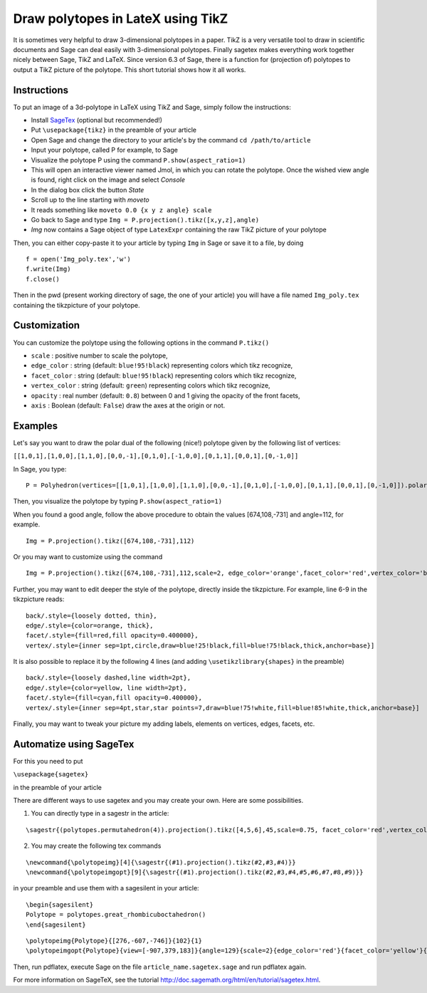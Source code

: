 .. -*- coding: utf-8 -*-

.. linkall

.. _polytikz:

Draw polytopes in LateX using TikZ
^^^^^^^^^^^^^^^^^^^^^^^^^^^^^^^^^^

.. MODULEAUTHOR:: Jean-Philippe Labbé <labbe@math.huji.ac.il>


It is sometimes very helpful to draw 3-dimensional polytopes in a
paper. TikZ is a very versatile tool to draw in scientific documents
and Sage can deal easily with 3-dimensional polytopes. Finally sagetex
makes everything work together nicely between Sage, TikZ and
LaTeX. Since version 6.3 of Sage, there is a function for (projection
of) polytopes to output a TikZ picture of the polytope.  This short
tutorial shows how it all works.

Instructions
""""""""""""

To put an image of a 3d-polytope in LaTeX using TikZ and Sage, simply follow the instructions:

- Install `SageTex <http://doc.sagemath.org/html/en/tutorial/sagetex.html>`_ (optional but recommended!)
- Put ``\usepackage{tikz}`` in the preamble of your article
- Open Sage and change the directory to your article's by the command ``cd /path/to/article``
- Input your polytope, called P for example, to Sage
- Visualize the polytope P using the command ``P.show(aspect_ratio=1)``
- This will open an interactive viewer named Jmol, in which you can rotate the polytope. Once the wished view angle is found, right click on the image and select *Console*
- In the dialog box click the button *State*
- Scroll up to the line starting with *moveto*
- It reads something like ``moveto 0.0 {x y z angle} scale``
- Go back to Sage and type ``Img = P.projection().tikz([x,y,z],angle)``
- *Img* now contains a Sage object of type ``LatexExpr`` containing the raw TikZ picture of your polytope

Then, you can either copy-paste it to your article by typing ``Img`` in Sage or save it to a file, by doing

::

  f = open('Img_poly.tex','w')
  f.write(Img)
  f.close()

.. end of output

Then in the pwd (present working directory of sage, the one of your article) 
you will have a file named ``Img_poly.tex`` containing the tikzpicture of your polytope.

Customization
"""""""""""""

You can customize the polytope using the following options in the command ``P.tikz()``

- ``scale`` : positive number to scale the polytope,
- ``edge_color`` : string (default: ``blue!95!black``) representing colors which tikz recognize,
- ``facet_color`` : string (default: ``blue!95!black``) representing colors which tikz recognize,
- ``vertex_color`` : string (default: ``green``) representing colors which tikz recognize,
- ``opacity`` : real number (default: ``0.8``) between 0 and 1 giving the opacity of the front facets,
- ``axis`` : Boolean (default: ``False``) draw the axes at the origin or not.

Examples
""""""""

Let's say you want to draw the polar dual of the following (nice!) polytope given by the following list of vertices:

``[[1,0,1],[1,0,0],[1,1,0],[0,0,-1],[0,1,0],[-1,0,0],[0,1,1],[0,0,1],[0,-1,0]]``

In Sage, you type:

::

    P = Polyhedron(vertices=[[1,0,1],[1,0,0],[1,1,0],[0,0,-1],[0,1,0],[-1,0,0],[0,1,1],[0,0,1],[0,-1,0]]).polar()

.. end of output

Then, you visualize the polytope by typing ``P.show(aspect_ratio=1)``

When you found a good angle, follow the above procedure to obtain the values 
[674,108,-731] and angle=112, for example.

::

    Img = P.projection().tikz([674,108,-731],112)

.. end of output

Or you may want to customize using the command

::

    Img = P.projection().tikz([674,108,-731],112,scale=2, edge_color='orange',facet_color='red',vertex_color='blue',opacity=0.4)

.. end of output

Further, you may want to edit deeper the style of the polytope, directly inside the tikzpicture. For example, line 6-9 in the tikzpicture reads:

::

  back/.style={loosely dotted, thin},
  edge/.style={color=orange, thick},
  facet/.style={fill=red,fill opacity=0.400000},
  vertex/.style={inner sep=1pt,circle,draw=blue!25!black,fill=blue!75!black,thick,anchor=base}]

.. end of output


It is also possible to replace it by the following 4 lines (and adding ``\usetikzlibrary{shapes}`` in the preamble)

::

  back/.style={loosely dashed,line width=2pt},
  edge/.style={color=yellow, line width=2pt},
  facet/.style={fill=cyan,fill opacity=0.400000},
  vertex/.style={inner sep=4pt,star,star points=7,draw=blue!75!white,fill=blue!85!white,thick,anchor=base}]

.. end of output

Finally, you may want to tweak your picture my adding labels, elements on 
vertices, edges, facets, etc.

Automatize using SageTex
""""""""""""""""""""""""

For this you need to put

``\usepackage{sagetex}``

in the preamble of your article

There are different ways to use sagetex and you may create your own. Here are 
some possibilities.

1) You can directly type in a sagestr in the article:

::

  \sagestr{(polytopes.permutahedron(4)).projection().tikz([4,5,6],45,scale=0.75, facet_color='red',vertex_color='yellow',opacity=0.3)}

.. end of output

2) You may create the following tex commands

::

  \newcommand{\polytopeimg}[4]{\sagestr{(#1).projection().tikz(#2,#3,#4)}}
  \newcommand{\polytopeimgopt}[9]{\sagestr{(#1).projection().tikz(#2,#3,#4,#5,#6,#7,#8,#9)}}

.. end of output

in your preamble and use them with a sagesilent in your article:

::

  \begin{sagesilent}
  Polytope = polytopes.great_rhombicuboctahedron()
  \end{sagesilent}

.. end of output

::

  \polytopeimg{Polytope}{[276,-607,-746]}{102}{1}
  \polytopeimgopt{Polytope}{view=[-907,379,183]}{angle=129}{scale=2}{edge_color='red'}{facet_color='yellow'}{vertex_color='blue'}{opacity=0.6}{axis=False}

.. end of output

Then, run pdflatex, execute Sage on the file ``article_name.sagetex.sage`` and run pdflatex again.

For more information on SageTeX, see the tutorial http://doc.sagemath.org/html/en/tutorial/sagetex.html.

